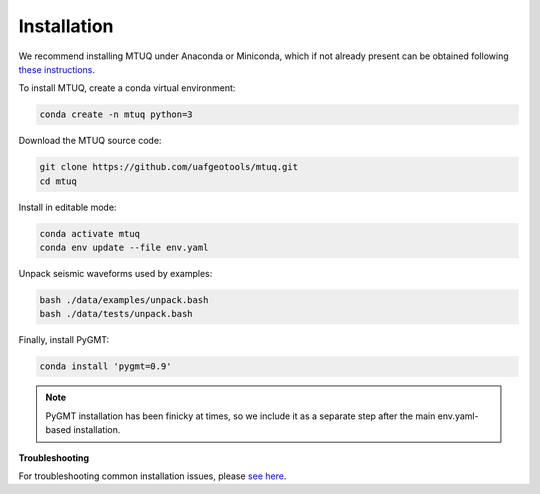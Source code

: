 Installation
============

We recommend installing MTUQ under Anaconda or Miniconda, which if not already present can be obtained following `these instructions <https://conda.io/projects/conda/en/latest/user-guide/install/index.html>`_.


To install MTUQ, create a conda virtual environment:

.. code::

   conda create -n mtuq python=3


Download the MTUQ source code:

.. code::

   git clone https://github.com/uafgeotools/mtuq.git
   cd mtuq


Install in editable mode:

.. code::

   conda activate mtuq
   conda env update --file env.yaml


Unpack seismic waveforms used by examples:

.. code::

    bash ./data/examples/unpack.bash
    bash ./data/tests/unpack.bash


Finally, install PyGMT:

.. code::

    conda install 'pygmt=0.9'

.. note::

    PyGMT installation has been finicky at times, so we include it as a separate step after the main env.yaml-based installation. 


**Troubleshooting**

For troubleshooting common installation issues, please `see here <https://uafgeotools.github.io/mtuq/install/issues.html>`_.


